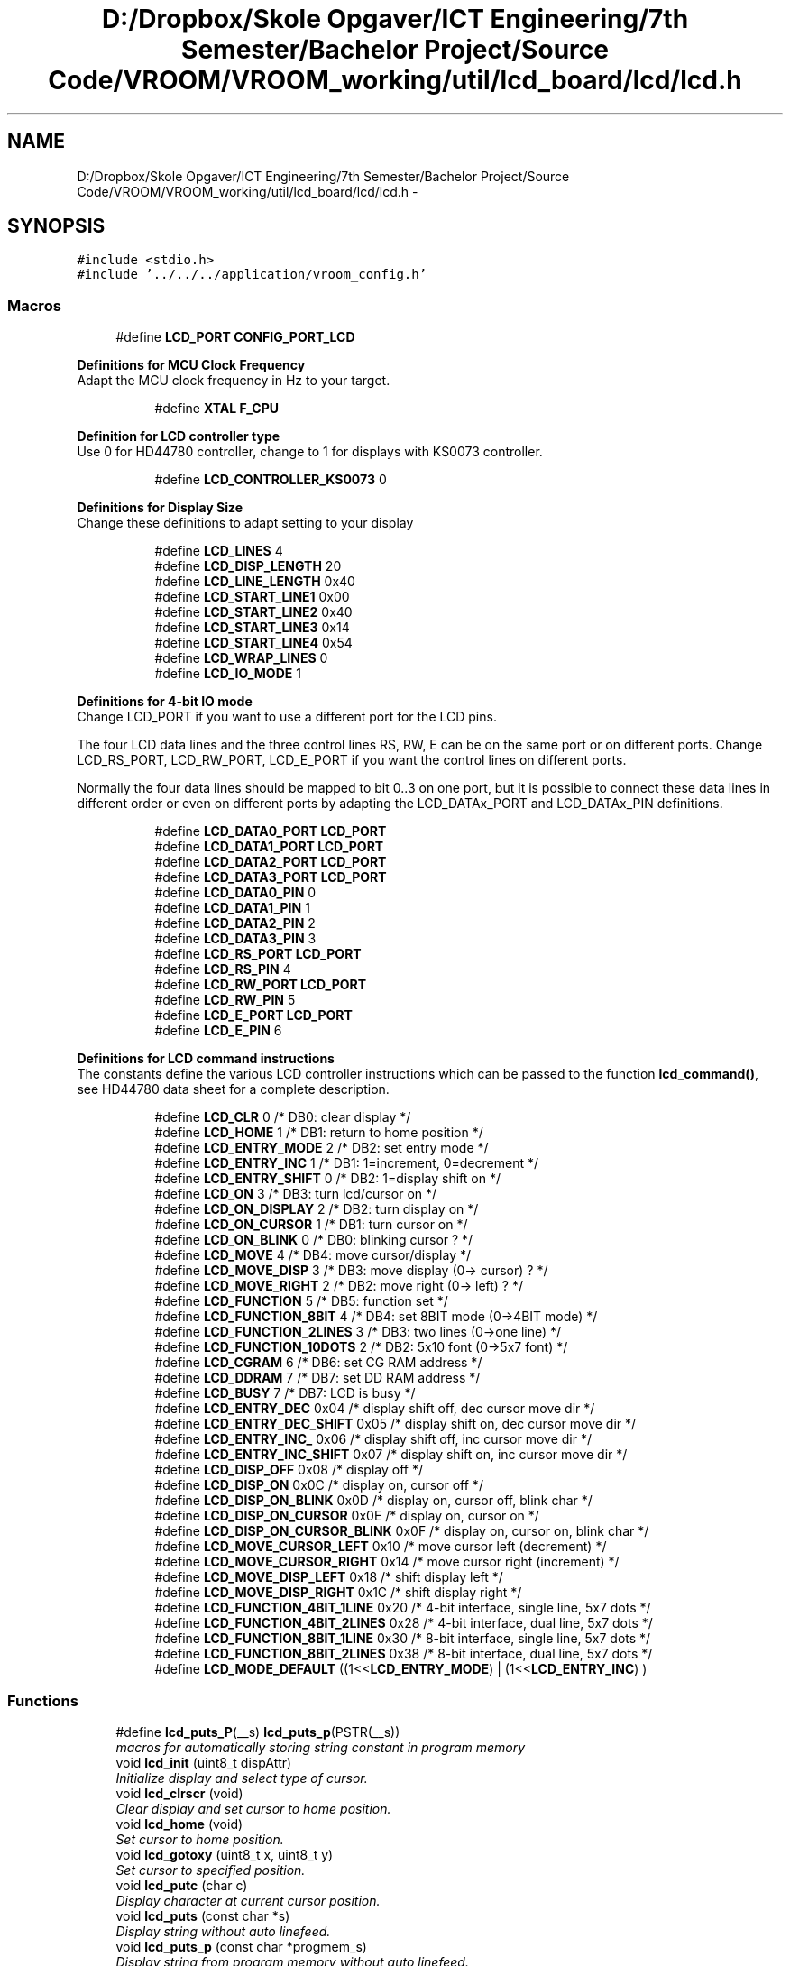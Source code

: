 .TH "D:/Dropbox/Skole Opgaver/ICT Engineering/7th Semester/Bachelor Project/Source Code/VROOM/VROOM_working/util/lcd_board/lcd/lcd.h" 3 "Thu Dec 11 2014" "Version v0.01" "VROOM" \" -*- nroff -*-
.ad l
.nh
.SH NAME
D:/Dropbox/Skole Opgaver/ICT Engineering/7th Semester/Bachelor Project/Source Code/VROOM/VROOM_working/util/lcd_board/lcd/lcd.h \- 
.SH SYNOPSIS
.br
.PP
\fC#include <stdio\&.h>\fP
.br
\fC#include '\&.\&./\&.\&./\&.\&./application/vroom_config\&.h'\fP
.br

.SS "Macros"

.in +1c
.ti -1c
.RI "#define \fBLCD_PORT\fP   \fBCONFIG_PORT_LCD\fP"
.br
.in -1c
.PP
.RI "\fBDefinitions for MCU Clock Frequency\fP"
.br
Adapt the MCU clock frequency in Hz to your target\&. 
.PP
.in +1c
.in +1c
.ti -1c
.RI "#define \fBXTAL\fP   \fBF_CPU\fP"
.br
.in -1c
.in -1c
.PP
.RI "\fBDefinition for LCD controller type\fP"
.br
Use 0 for HD44780 controller, change to 1 for displays with KS0073 controller\&. 
.PP
.in +1c
.in +1c
.ti -1c
.RI "#define \fBLCD_CONTROLLER_KS0073\fP   0"
.br
.in -1c
.in -1c
.PP
.RI "\fBDefinitions for Display Size\fP"
.br
Change these definitions to adapt setting to your display 
.PP
.in +1c
.in +1c
.ti -1c
.RI "#define \fBLCD_LINES\fP   4"
.br
.ti -1c
.RI "#define \fBLCD_DISP_LENGTH\fP   20"
.br
.ti -1c
.RI "#define \fBLCD_LINE_LENGTH\fP   0x40"
.br
.ti -1c
.RI "#define \fBLCD_START_LINE1\fP   0x00"
.br
.ti -1c
.RI "#define \fBLCD_START_LINE2\fP   0x40"
.br
.ti -1c
.RI "#define \fBLCD_START_LINE3\fP   0x14"
.br
.ti -1c
.RI "#define \fBLCD_START_LINE4\fP   0x54"
.br
.ti -1c
.RI "#define \fBLCD_WRAP_LINES\fP   0"
.br
.ti -1c
.RI "#define \fBLCD_IO_MODE\fP   1"
.br
.in -1c
.in -1c
.PP
.RI "\fBDefinitions for 4-bit IO mode\fP"
.br
Change LCD_PORT if you want to use a different port for the LCD pins\&.
.PP
The four LCD data lines and the three control lines RS, RW, E can be on the same port or on different ports\&. Change LCD_RS_PORT, LCD_RW_PORT, LCD_E_PORT if you want the control lines on different ports\&.
.PP
Normally the four data lines should be mapped to bit 0\&.\&.3 on one port, but it is possible to connect these data lines in different order or even on different ports by adapting the LCD_DATAx_PORT and LCD_DATAx_PIN definitions\&. 
.PP
.in +1c
.in +1c
.ti -1c
.RI "#define \fBLCD_DATA0_PORT\fP   \fBLCD_PORT\fP"
.br
.ti -1c
.RI "#define \fBLCD_DATA1_PORT\fP   \fBLCD_PORT\fP"
.br
.ti -1c
.RI "#define \fBLCD_DATA2_PORT\fP   \fBLCD_PORT\fP"
.br
.ti -1c
.RI "#define \fBLCD_DATA3_PORT\fP   \fBLCD_PORT\fP"
.br
.ti -1c
.RI "#define \fBLCD_DATA0_PIN\fP   0"
.br
.ti -1c
.RI "#define \fBLCD_DATA1_PIN\fP   1"
.br
.ti -1c
.RI "#define \fBLCD_DATA2_PIN\fP   2"
.br
.ti -1c
.RI "#define \fBLCD_DATA3_PIN\fP   3"
.br
.ti -1c
.RI "#define \fBLCD_RS_PORT\fP   \fBLCD_PORT\fP"
.br
.ti -1c
.RI "#define \fBLCD_RS_PIN\fP   4"
.br
.ti -1c
.RI "#define \fBLCD_RW_PORT\fP   \fBLCD_PORT\fP"
.br
.ti -1c
.RI "#define \fBLCD_RW_PIN\fP   5"
.br
.ti -1c
.RI "#define \fBLCD_E_PORT\fP   \fBLCD_PORT\fP"
.br
.ti -1c
.RI "#define \fBLCD_E_PIN\fP   6"
.br
.in -1c
.in -1c
.PP
.RI "\fBDefinitions for LCD command instructions\fP"
.br
The constants define the various LCD controller instructions which can be passed to the function \fBlcd_command()\fP, see HD44780 data sheet for a complete description\&. 
.PP
.in +1c
.in +1c
.ti -1c
.RI "#define \fBLCD_CLR\fP   0      /* DB0: clear display                  */"
.br
.ti -1c
.RI "#define \fBLCD_HOME\fP   1      /* DB1: return to home position        */"
.br
.ti -1c
.RI "#define \fBLCD_ENTRY_MODE\fP   2      /* DB2: set entry mode                 */"
.br
.ti -1c
.RI "#define \fBLCD_ENTRY_INC\fP   1      /*   DB1: 1=increment, 0=decrement     */"
.br
.ti -1c
.RI "#define \fBLCD_ENTRY_SHIFT\fP   0      /*   DB2: 1=display shift on           */"
.br
.ti -1c
.RI "#define \fBLCD_ON\fP   3      /* DB3: turn lcd/cursor on             */"
.br
.ti -1c
.RI "#define \fBLCD_ON_DISPLAY\fP   2      /*   DB2: turn display on              */"
.br
.ti -1c
.RI "#define \fBLCD_ON_CURSOR\fP   1      /*   DB1: turn cursor on               */"
.br
.ti -1c
.RI "#define \fBLCD_ON_BLINK\fP   0      /*     DB0: blinking cursor ?          */"
.br
.ti -1c
.RI "#define \fBLCD_MOVE\fP   4      /* DB4: move cursor/display            */"
.br
.ti -1c
.RI "#define \fBLCD_MOVE_DISP\fP   3      /*   DB3: move display (0-> cursor) ?  */"
.br
.ti -1c
.RI "#define \fBLCD_MOVE_RIGHT\fP   2      /*   DB2: move right (0-> left) ?      */"
.br
.ti -1c
.RI "#define \fBLCD_FUNCTION\fP   5      /* DB5: function set                   */"
.br
.ti -1c
.RI "#define \fBLCD_FUNCTION_8BIT\fP   4      /*   DB4: set 8BIT mode (0->4BIT mode) */"
.br
.ti -1c
.RI "#define \fBLCD_FUNCTION_2LINES\fP   3      /*   DB3: two lines (0->one line)      */"
.br
.ti -1c
.RI "#define \fBLCD_FUNCTION_10DOTS\fP   2      /*   DB2: 5x10 font (0->5x7 font)      */"
.br
.ti -1c
.RI "#define \fBLCD_CGRAM\fP   6      /* DB6: set CG RAM address             */"
.br
.ti -1c
.RI "#define \fBLCD_DDRAM\fP   7      /* DB7: set DD RAM address             */"
.br
.ti -1c
.RI "#define \fBLCD_BUSY\fP   7      /* DB7: LCD is busy                    */"
.br
.ti -1c
.RI "#define \fBLCD_ENTRY_DEC\fP   0x04   /* display shift off, dec cursor move dir */"
.br
.ti -1c
.RI "#define \fBLCD_ENTRY_DEC_SHIFT\fP   0x05   /* display shift on,  dec cursor move dir */"
.br
.ti -1c
.RI "#define \fBLCD_ENTRY_INC_\fP   0x06   /* display shift off, inc cursor move dir */"
.br
.ti -1c
.RI "#define \fBLCD_ENTRY_INC_SHIFT\fP   0x07   /* display shift on,  inc cursor move dir */"
.br
.ti -1c
.RI "#define \fBLCD_DISP_OFF\fP   0x08   /* display off                            */"
.br
.ti -1c
.RI "#define \fBLCD_DISP_ON\fP   0x0C   /* display on, cursor off                 */"
.br
.ti -1c
.RI "#define \fBLCD_DISP_ON_BLINK\fP   0x0D   /* display on, cursor off, blink char     */"
.br
.ti -1c
.RI "#define \fBLCD_DISP_ON_CURSOR\fP   0x0E   /* display on, cursor on                  */"
.br
.ti -1c
.RI "#define \fBLCD_DISP_ON_CURSOR_BLINK\fP   0x0F   /* display on, cursor on, blink char      */"
.br
.ti -1c
.RI "#define \fBLCD_MOVE_CURSOR_LEFT\fP   0x10   /* move cursor left  (decrement)          */"
.br
.ti -1c
.RI "#define \fBLCD_MOVE_CURSOR_RIGHT\fP   0x14   /* move cursor right (increment)          */"
.br
.ti -1c
.RI "#define \fBLCD_MOVE_DISP_LEFT\fP   0x18   /* shift display left                     */"
.br
.ti -1c
.RI "#define \fBLCD_MOVE_DISP_RIGHT\fP   0x1C   /* shift display right                    */"
.br
.ti -1c
.RI "#define \fBLCD_FUNCTION_4BIT_1LINE\fP   0x20   /* 4-bit interface, single line, 5x7 dots */"
.br
.ti -1c
.RI "#define \fBLCD_FUNCTION_4BIT_2LINES\fP   0x28   /* 4-bit interface, dual line,   5x7 dots */"
.br
.ti -1c
.RI "#define \fBLCD_FUNCTION_8BIT_1LINE\fP   0x30   /* 8-bit interface, single line, 5x7 dots */"
.br
.ti -1c
.RI "#define \fBLCD_FUNCTION_8BIT_2LINES\fP   0x38   /* 8-bit interface, dual line,   5x7 dots */"
.br
.ti -1c
.RI "#define \fBLCD_MODE_DEFAULT\fP   ((1<<\fBLCD_ENTRY_MODE\fP) | (1<<\fBLCD_ENTRY_INC\fP) )"
.br
.in -1c
.in -1c
.SS "Functions"

.in +1c
.ti -1c
.RI "#define \fBlcd_puts_P\fP(__s)   \fBlcd_puts_p\fP(PSTR(__s))"
.br
.RI "\fImacros for automatically storing string constant in program memory \fP"
.ti -1c
.RI "void \fBlcd_init\fP (uint8_t dispAttr)"
.br
.RI "\fIInitialize display and select type of cursor\&. \fP"
.ti -1c
.RI "void \fBlcd_clrscr\fP (void)"
.br
.RI "\fIClear display and set cursor to home position\&. \fP"
.ti -1c
.RI "void \fBlcd_home\fP (void)"
.br
.RI "\fISet cursor to home position\&. \fP"
.ti -1c
.RI "void \fBlcd_gotoxy\fP (uint8_t x, uint8_t y)"
.br
.RI "\fISet cursor to specified position\&. \fP"
.ti -1c
.RI "void \fBlcd_putc\fP (char c)"
.br
.RI "\fIDisplay character at current cursor position\&. \fP"
.ti -1c
.RI "void \fBlcd_puts\fP (const char *s)"
.br
.RI "\fIDisplay string without auto linefeed\&. \fP"
.ti -1c
.RI "void \fBlcd_puts_p\fP (const char *progmem_s)"
.br
.RI "\fIDisplay string from program memory without auto linefeed\&. \fP"
.ti -1c
.RI "void \fBlcd_command\fP (uint8_t cmd)"
.br
.RI "\fISend LCD controller instruction command\&. \fP"
.ti -1c
.RI "void \fBlcd_data\fP (uint8_t data)"
.br
.RI "\fISend data byte to LCD controller\&. \fP"
.in -1c
.SH "Author"
.PP 
Generated automatically by Doxygen for VROOM from the source code\&.

